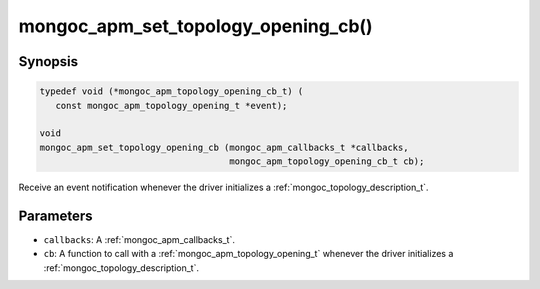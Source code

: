 .. _mongoc_apm_set_topology_opening_cb

mongoc_apm_set_topology_opening_cb()
====================================

Synopsis
--------

.. code-block:: c

  typedef void (*mongoc_apm_topology_opening_cb_t) (
     const mongoc_apm_topology_opening_t *event);

  void
  mongoc_apm_set_topology_opening_cb (mongoc_apm_callbacks_t *callbacks,
                                      mongoc_apm_topology_opening_cb_t cb);

Receive an event notification whenever the driver initializes a :ref:`mongoc_topology_description_t`.

Parameters
----------

- ``callbacks``: A :ref:`mongoc_apm_callbacks_t`.
- ``cb``: A function to call with a :ref:`mongoc_apm_topology_opening_t` whenever the driver initializes a :ref:`mongoc_topology_description_t`.

.. seealso::

  | :ref:`Introduction to Application Performance Monitoring <mongoc_application_performance_monitoring>`

